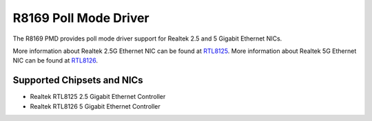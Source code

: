 ..  SPDX-License-Identifier: BSD-3-Clause
    Copyright(c) 2024 Realtek Corporation. All rights reserved

R8169 Poll Mode Driver
======================

The R8169 PMD provides poll mode driver support for Realtek 2.5 and 5 Gigabit
Ethernet NICs.

More information about Realtek 2.5G Ethernet NIC can be found at `RTL8125
<https://www.realtek.com/Product/Index?id=3962&cate_id=786&menu_id=1010>`_.
More information about Realtek 5G Ethernet NIC can be found at `RTL8126
<https://www.realtek.com/Product/ProductHitsDetail?id=4425&menu_id=643>`_.

Supported Chipsets and NICs
---------------------------

- Realtek RTL8125 2.5 Gigabit Ethernet Controller
- Realtek RTL8126 5 Gigabit Ethernet Controller
